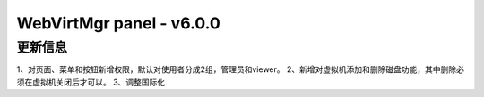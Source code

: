 =========================
WebVirtMgr panel - v6.0.0
=========================

-------
更新信息
-------

1、对页面、菜单和按钮新增权限，默认对使用者分成2组，管理员和viewer。
2、新增对虚拟机添加和删除磁盘功能，其中删除必须在虚拟机关闭后才可以。
3、调整国际化
